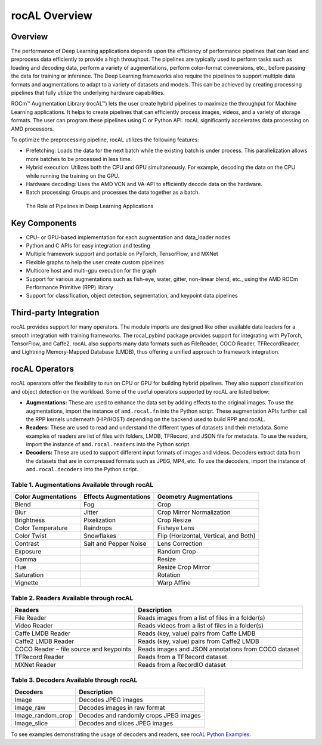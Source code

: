 .. meta::
  :description: rocAL documentation and API reference library
  :keywords: rocAL, ROCm, API, documentation

.. _overview:

********************************************************************
rocAL Overview
********************************************************************

Overview
==========

The performance of Deep Learning applications depends upon the efficiency of performance pipelines that can load and preprocess data efficiently to provide a high throughput. The pipelines are typically used to perform tasks such as loading and decoding data, perform a variety of augmentations, perform color-format conversions, etc., before passing the data for training or inference. The Deep Learning frameworks also require the pipelines to support multiple data formats and augmentations to adapt to a variety of datasets and models. This can be achieved by creating processing pipelines that fully utilize the underlying hardware capabilities.

ROCm™ Augmentation Library (rocAL™) lets the user create hybrid pipelines to maximize the throughput for Machine Learning applications. It helps to create pipelines that can efficiently process images, videos, and a variety of storage formats. The user can program these pipelines using C or Python API. rocAL significantly accelerates data processing on AMD processors. 

To optimize the preprocessing pipeline, rocAL utilizes the following features:

- Prefetching: Loads the data for the next batch while the existing batch is under process. This parallelization allows more batches to be processed in less time.
- Hybrid execution: Utilizes both the CPU and GPU simultaneously. For example, decoding the data on the CPU while running the training on the GPU. 
- Hardware decoding: Uses the AMD VCN and VA-API to efficiently decode data on the hardware. 
- Batch processing: Groups and processes the data together as a batch.

.. figure:: ../data/ch1_pipelines.png

   The Role of Pipelines in Deep Learning Applications

Key Components
================

- CPU- or GPU-based implementation for each augmentation and data_loader nodes
- Python and C APIs for easy integration and testing
- Multiple framework support and portable on PyTorch, TensorFlow, and MXNet
- Flexible graphs to help the user create custom pipelines
- Multicore host and multi-gpu execution for the graph
- Support for various augmentations such as fish-eye, water, gitter, non-linear blend, etc., using the AMD ROCm Performance Primitive (RPP) library
- Support for classification, object detection, segmentation, and keypoint data pipelines

Third-party Integration
========================

rocAL provides support for many operators. The module imports are designed like other available data loaders for a smooth integration with training frameworks. The rocal_pybind package provides support for integrating with PyTorch, TensorFlow, and Caffe2. rocAL also supports many data formats such as FileReader, COCO Reader, TFRecordReader, and Lightning Memory-Mapped Database (LMDB), thus offering a unified approach to framework integration.

rocAL Operators
=================

rocAL operators offer the flexibility to run on CPU or GPU for building hybrid pipelines. They also support classification and object detection on the workload. Some of the useful operators supported by rocAL are listed below:

* **Augmentations:** These are used to enhance the data set by adding effects to the original images. 
  To use the augmentations, import the instance of ``amd.rocal.fn`` into the Python script. These augmentation 
  APIs further call the RPP kernels underneath (HIP/HOST) depending on the backend used to build RPP and rocAL.

* **Readers:** These are used to read and understand the different types of datasets and their metadata. Some 
  examples of readers are list of files with folders, LMDB, TFRecord, and JSON file for metadata. To use the 
  readers, import the instance of ``amd.rocal.readers`` into the Python script.

* **Decoders:** These are used to support different input formats of images and videos. Decoders extract 
  data from the datasets that are in compressed formats such as JPEG, MP4, etc. To use the decoders, 
  import the instance of ``amd.rocal.decoders`` into the Python script.


Table 1. 	Augmentations Available through rocAL
--------------------------------------------------------

=====================  =========================  =========================================
Color Augmentations    Effects Augmentations      Geometry Augmentations                                                              
=====================  =========================  =========================================
| Blend                | Fog                      | Crop                                  
| Blur                 | Jitter                   | Crop Mirror Normalization             
| Brightness           | Pixelization             | Crop Resize                           
| Color Temperature    | Raindrops                | Fisheye Lens                          
| Color Twist          | Snowflakes               | Flip (Horizontal, Vertical, and Both) 
| Contrast             | Salt and Pepper Noise    | Lens Correction                       
| Exposure             |                          | Random Crop                           
| Gamma                |                          | Resize                                
| Hue                  |                          | Resize Crop Mirror                    
| Saturation           |                          | Rotation                              
| Vignette             |                          | Warp Affine            
=====================  =========================  =========================================


Table 2.	Readers Available through rocAL
--------------------------------------------------

==========================================  =====================================================
Readers                                     Description                                         
==========================================  =====================================================
| File Reader                               | Reads images from a list of files in a folder(s)    
| Video Reader                              | Reads videos from a list of files in a folder(s)    
| Caffe LMDB Reader                         | Reads (key, value) pairs from Caffe LMDB            
| Caffe2 LMDB Reader                        | Reads (key, value) pairs from Caffe2 LMDB           
| COCO Reader – file source and keypoints   | Reads images and JSON annotations from COCO dataset 
| TFRecord Reader                           | Reads from a TFRecord dataset                       
| MXNet Reader                              | Reads from a RecordIO dataset                       
==========================================  =====================================================


Table 3.	Decoders Available through rocAL
---------------------------------------------------

======================  ========================================
Decoders                Description                            
======================  ========================================
| Image                 | Decodes JPEG images                    
| Image_raw             | Decodes images in raw format           
| Image_random_crop     | Decodes and randomly crops JPEG images 
| Image_slice           | Decodes and slices JPEG images         
======================  ========================================

To see examples demonstrating the usage of decoders and readers, see 
`rocAL Python Examples <https://github.com/ROCm/rocAL/tree/master/docs/examples>`_.
